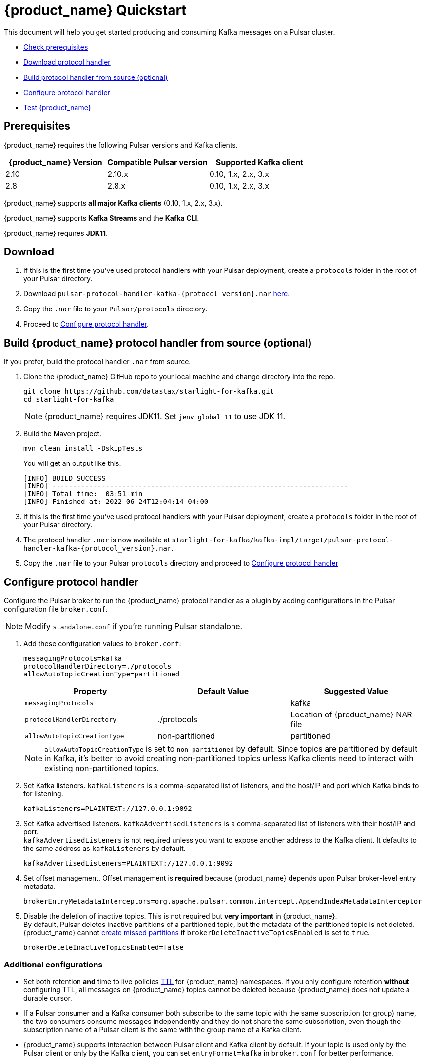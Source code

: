 = {product_name} Quickstart

:page-tag: starlight-kafka,quickstart,install,admin,dev,pulsar,kafka
:page-alias: docs@starlight-for-kafka::starlight-kafka-quickstart.adoc

This document will help you get started producing and consuming Kafka messages on a Pulsar cluster.

* xref:starlight-kafka-quickstart.adoc#prerequisites[Check prerequisites]
* xref:starlight-kafka-quickstart.adoc#download[Download protocol handler]
* xref:starlight-kafka-quickstart.adoc#build[Build protocol handler from source (optional)]
* xref:starlight-kafka-quickstart.adoc#configure[Configure protocol handler]
* xref:starlight-kafka-quickstart.adoc#test[Test {product_name}]

[#prerequisites]
== Prerequisites

{product_name} requires the following Pulsar versions and Kafka clients.

[cols="3,3,3"]
|===
|{product_name} Version |Compatible Pulsar version |Supported Kafka client

| 2.10 | 2.10.x | 0.10, 1.x, 2.x, 3.x 
| 2.8  | 2.8.x  | 0.10, 1.x, 2.x, 3.x

|===

{product_name} supports *all major Kafka clients* (0.10, 1.x, 2.x, 3.x).

{product_name} supports *Kafka Streams* and the *Kafka CLI*.

{product_name} requires *JDK11*.

[#download]
== Download 

. If this is the first time you've used protocol handlers with your Pulsar deployment, create a `protocols` folder in the root of your Pulsar directory.
. Download `pulsar-protocol-handler-kafka-{protocol_version}.nar` https://github.com/datastax/starlight-for-kafka/releases/tag/v2.10.0.3[here].
. Copy the `.nar` file to your `Pulsar/protocols` directory.
. Proceed to xref:starlight-kafka-quickstart.adoc#configure[Configure protocol handler].

[#build]
== Build {product_name} protocol handler from source (optional)

If you prefer, build the protocol handler `.nar` from source.

. Clone the {product_name} GitHub repo to your local machine and change directory into the repo. 
+
[source,bash]
----  
git clone https://github.com/datastax/starlight-for-kafka.git
cd starlight-for-kafka
----
+
[NOTE]
====
{product_name} requires JDK11. Set `jenv global 11` to use JDK 11. 
====

. Build the Maven project.
+
[source,java]
----
mvn clean install -DskipTests
----
+
You will get an output like this: 
+
[source,java]
----
[INFO] BUILD SUCCESS
[INFO] ------------------------------------------------------------------------
[INFO] Total time:  03:51 min
[INFO] Finished at: 2022-06-24T12:04:14-04:00
----

. If this is the first time you've used protocol handlers with your Pulsar deployment, create a `protocols` folder in the root of your Pulsar directory.
. The protocol handler `.nar` is now available at `starlight-for-kafka/kafka-impl/target/pulsar-protocol-handler-kafka-{protocol_version}.nar`.
. Copy the `.nar` file to your Pulsar `protocols` directory and proceed to xref:starlight-kafka-quickstart.adoc#configure[Configure protocol handler]

[#configure]
== Configure protocol handler

Configure the Pulsar broker to run the {product_name} protocol handler as a plugin by adding configurations in the Pulsar configuration file `broker.conf`.

[NOTE]
====
Modify `standalone.conf` if you're running Pulsar standalone.
====

. Add these configuration values to `broker.conf`:
+
[source,yaml]
----    
messagingProtocols=kafka
protocolHandlerDirectory=./protocols
allowAutoTopicCreationType=partitioned
----
+
[cols=3*,options=header]
|===
|Property
|Default Value
|Suggested Value

| `messagingProtocols` |  | kafka 
| `protocolHandlerDirectory`| ./protocols  | Location of {product_name} NAR file 
| `allowAutoTopicCreationType`| non-partitioned | partitioned 
|===    
+
[NOTE]
====
`allowAutoTopicCreationType` is set to `non-partitioned` by default. Since topics are partitioned by default in Kafka, it's better to avoid creating non-partitioned topics unless Kafka clients need to interact with existing non-partitioned topics.
====

. Set Kafka listeners. `kafkaListeners` is a comma-separated list of listeners, and the host/IP and port which Kafka binds to for listening. 
+
[source,yaml]
----
kafkaListeners=PLAINTEXT://127.0.0.1:9092
----

. Set Kafka advertised listeners. `kafkaAdvertisedListeners` is a comma-separated list of listeners with their host/IP and port. +
`kafkaAdvertisedListeners` is not required unless you want to expose another address to the Kafka client. It defaults to the same address as `kafkaListeners` by default.
+
[source,yaml]
----
kafkaAdvertisedListeners=PLAINTEXT://127.0.0.1:9092
----

. Set offset management. Offset management is *required* because {product_name} depends upon Pulsar broker-level entry metadata.
+
[source,yaml]
----
brokerEntryMetadataInterceptors=org.apache.pulsar.common.intercept.AppendIndexMetadataInterceptor
----

. Disable the deletion of inactive topics. This is not required but *very important* in {product_name}. +
By default, Pulsar deletes inactive partitions of a partitioned topic, but the metadata of the partitioned topic is not deleted. +
{product_name} cannot http://pulsar.apache.org/docs/en/admin-api-topics/#create-missed-partitions[create missed partitions] if `brokerDeleteInactiveTopicsEnabled` is set to `true`.
+
[source,yaml]
----
brokerDeleteInactiveTopicsEnabled=false
----

=== Additional configurations

* Set both retention *and* time to live policies http://pulsar.apache.org/docs/en/cookbooks-retention-expiry/[TTL] for {product_name} namespaces. If you only configure retention *without* configuring TTL, all messages on {product_name} topics cannot be deleted because {product_name} does not update a durable cursor.

* If a Pulsar consumer and a Kafka consumer both subscribe to the same topic with the same subscription (or group) name, the two consumers consume messages independently and they do not share the same subscription, even though the subscription name of a Pulsar client is the same with the group name of a Kafka client.

* {product_name} supports interaction between Pulsar client and Kafka client by default. If your topic is used only by the Pulsar client or only by the Kafka client, you can set `entryFormat=kafka` in `broker.conf` for better performance.

[#test]
== Test 

After you have installed the {product_name} protocol handler and modified the Pulsar broker configuration, verify your {product_name} deployment works by running a Kafka client and consuming the messages on Pulsar.

. Restart your Pulsar brokers. 

. Download https://kafka.apache.org/downloads[Kafka 3.0.0] and untar the release package.
+
[source,bash]
----
tar -xzf kafka-3.0.0.tgz
cd kafka-3.0.0
----

. Run the Kafka command-line consumer to listen for messages from the server. Here we're using localhost and Pulsar standalone.
+
[source,bash]
----
bin/kafka-console-consumer.sh --bootstrap-server PLAINTEXT://127.0.0.1:9092 --topic test --from-beginning
----

. Create a consumer on Pulsar to consume messages. Here we're adding `-n 0` to tell Pulsar to continue running instead of closing the connection after consuming a message. 
+
[source,bash]
----
pulsar-client consume test -s "my-subscription" -n 0
----

. Run the Kafka command-line producer to send messages to the server, and send a message.
+
[source,text]
----
bin/kafka-console-producer.sh --bootstrap-server PLAINTEXT://127.0.0.1:9092 --topic test
>hi pulsar, it's me, kafka!
----

. If {product_name} is working, your message will appear on your Pulsar consumer. 
+
[source,text]
----
----- got message -----
key:[null], properties:[], content:hi pulsar, it's me, kafka!
----

== What's next?

You can configure and manage {product_name} based on your requirements. Check the following guides for more details.

* xref:starlight-kafka-configuration.adoc[{product_name} Configuration]
* xref:starlight-kafka-implementation.adoc[{product_name} Implementation]
* xref:starlight-kafka-monitor.adoc[Monitor {product_name}]
* xref:starlight-kafka-security.adoc[{product_name} Security]
* xref:starlight-kafka-proxy.adoc[{product_name} Proxy]
* xref:starlight-kafka-schema-registry.adoc[{product_name} Schema Registry]